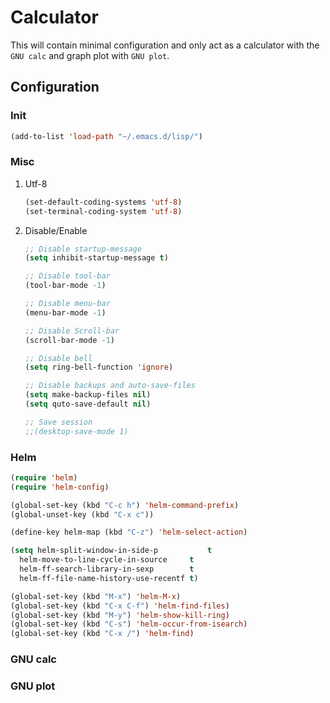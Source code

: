 * Calculator
This will contain minimal configuration and only act as a calculator with the =GNU calc= and graph plot with =GNU plot=.
** Configuration
*** Init
#+BEGIN_SRC emacs-lisp :tangle calc-conf.el
  (add-to-list 'load-path "~/.emacs.d/lisp/")
#+END_SRC
*** Misc
**** Utf-8
#+BEGIN_SRC emacs-lisp :tangle calc-conf.el
  (set-default-coding-systems 'utf-8)
  (set-terminal-coding-system 'utf-8)
#+END_SRC
**** Disable/Enable
#+BEGIN_SRC emacs-lisp :tangle calc-conf.el
  ;; Disable startup-message
  (setq inhibit-startup-message t)

  ;; Disable tool-bar
  (tool-bar-mode -1)

  ;; Disable menu-bar
  (menu-bar-mode -1)

  ;; Disable Scroll-bar
  (scroll-bar-mode -1)

  ;; Disable bell
  (setq ring-bell-function 'ignore)

  ;; Disable backups and auto-save-files
  (setq make-backup-files nil)
  (setq quto-save-default nil)

  ;; Save session
  ;;(desktop-save-mode 1)
#+END_SRC
*** Helm
#+BEGIN_SRC emacs-lisp :tangle calc-conf.el
  (require 'helm)
  (require 'helm-config)

  (global-set-key (kbd "C-c h") 'helm-command-prefix)
  (global-unset-key (kbd "C-x c"))

  (define-key helm-map (kbd "C-z") 'helm-select-action)

  (setq helm-split-window-in-side-p           t
	helm-move-to-line-cycle-in-source     t
	helm-ff-search-library-in-sexp        t
	helm-ff-file-name-history-use-recentf t)

  (global-set-key (kbd "M-x") 'helm-M-x)
  (global-set-key (kbd "C-x C-f") 'helm-find-files)
  (global-set-key (kbd "M-y") 'helm-show-kill-ring)
  (global-set-key (kbd "C-s") 'helm-occur-from-isearch)
  (global-set-key (kbd "C-x /") 'helm-find)
#+END_SRC
*** GNU calc
*** GNU plot
